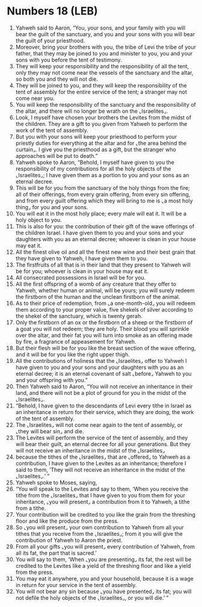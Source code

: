 * Numbers 18 (LEB)
:PROPERTIES:
:ID: LEB/04-NUM18
:END:

1. Yahweh said to Aaron, “You, your sons, and your family with you will bear the guilt of the sanctuary, and you and your sons with you will bear the guilt of your priesthood.
2. Moreover, bring your brothers with you, the tribe of Levi the tribe of your father, that they may be joined to you and minister to you, you and your sons with you before the tent of testimony.
3. They will keep your responsibility and the responsibility of all the tent, only they may not come near the vessels of the sanctuary and the altar, so both you and they will not die.
4. They will be joined to you, and they will keep the responsibility of the tent of assembly for the entire service of the tent; a stranger may not come near you.
5. You will keep the responsibility of the sanctuary and the responsibility of the altar, and there will no longer be wrath on the ⌞Israelites⌟.
6. Look, I myself have chosen your brothers the Levites from the midst of the children. They are a gift to you given from Yahweh to perform the work of the tent of assembly.
7. But you with your sons will keep your priesthood to perform your priestly duties for everything at the altar and for ⌞the area behind the curtain⌟. I give you the priesthood as a gift, but the stranger who approaches will be put to death.”
8. Yahweh spoke to Aaron, “Behold, I myself have given to you the responsibility of my contributions for all the holy objects of the ⌞Israelites⌟; I have given them as a portion to you and your sons as an eternal decree.
9. This will be for you from the sanctuary of the holy things from the fire; all of their offerings, from every grain offering, from every sin offering, and from every guilt offering which they will bring to me is ⌞a most holy thing⌟ for you and your sons.
10. You will eat it in the most holy place; every male will eat it. It will be a holy object to you.
11. This is also for you: the contribution of their gift of the wave offerings of the children Israel. I have given them to you and your sons and your daughters with you as an eternal decree; whoever is clean in your house may eat it.
12. All the finest olive oil and all the finest new wine and their best grain that they have given to Yahweh, I have given them to you.
13. The firstfruits of all that is in their land that they present to Yahweh will be for you; whoever is clean in your house may eat it.
14. All consecrated possessions in Israel will be for you.
15. All the first offspring of a womb of any creature that they offer to Yahweh, whether human or animal, will be yours; you will surely redeem the firstborn of the human and the unclean firstborn of the animal.
16. As to their price of redemption, from ⌞a one-month-old⌟ you will redeem them according to your proper value, five shekels of silver according to the shekel of the sanctuary, which is twenty gerah.
17. Only the firstborn of an ox or the firstborn of a sheep or the firstborn of a goat you will not redeem; they are holy. Their blood you will sprinkle over the altar, and their fat you will turn into smoke as an offering made by fire, a fragrance of appeasement for Yahweh.
18. But their flesh will be for you like the breast section of the wave offering, and it will be for you like the right upper thigh.
19. All the contributions of holiness that the ⌞Israelites⌟ offer to Yahweh I have given to you and your sons and your daughters with you as an eternal decree; it is an eternal covenant of salt ⌞before⌟ Yahweh to you and your offspring with you.”
20. Then Yahweh said to Aaron, “You will not receive an inheritance in their land, and there will not be a plot of ground for you in the midst of the ⌞Israelites⌟.
21. “Behold, I have given to the descendants of Levi every tithe in Israel as an inheritance in return for their service, which they are doing, the work of the tent of assembly.
22. The ⌞Israelites⌟ will not come near again to the tent of assembly, or ⌞they will bear sin⌟ and die.
23. The Levites will perform the service of the tent of assembly, and they will bear their guilt, an eternal decree for all your generations. But they will not receive an inheritance in the midst of the ⌞Israelites⌟
24. because the tithes of the ⌞Israelites⌟ that are ⌞offered⌟ to Yahweh as a contribution, I have given to the Levites as an inheritance; therefore I said to them, ‘They will not receive an inheritance in the midst of the ⌞Israelites⌟.’ ”
25. Yahweh spoke to Moses, saying,
26. “You will speak to the Levites and say to them, ‘When you receive the tithe from the ⌞Israelites⌟ that I have given to you from them for your inheritance, ⌞you will present⌟ a contribution from it to Yahweh, a tithe from a tithe.
27. Your contribution will be credited to you like the grain from the threshing floor and like the produce from the press.
28. So ⌞you will present⌟ your own contribution to Yahweh from all your tithes that you receive from the ⌞Israelites⌟; from it you will give the contribution of Yahweh to Aaron the priest.
29. From all your gifts ⌞you will present⌟ every contribution of Yahweh, from all its fat, the part that is sacred.’
30. You will say to them, ‘When ⌞you are presenting⌟ its fat, the rest will be credited to the Levites like a yield of the threshing floor and like a yield from the press.
31. You may eat it anywhere, you and your household, because it is a wage in return for your service in the tent of assembly.
32. You will not bear any sin because ⌞you have presented⌟ its fat; you will not defile the holy objects of the ⌞Israelites⌟, or you will die.’ ”
